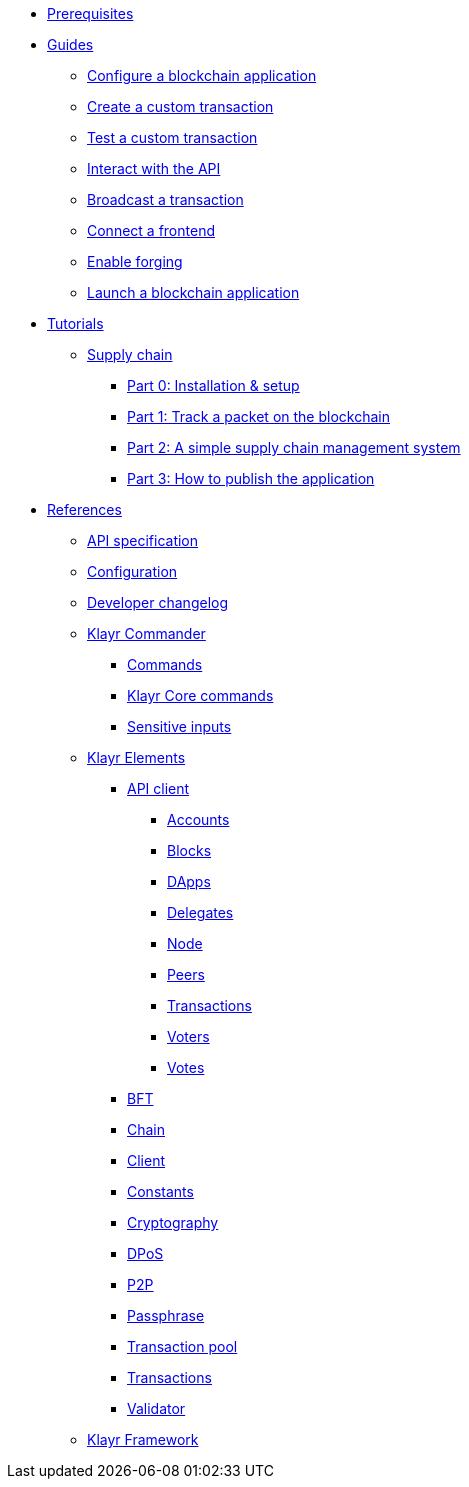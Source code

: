 * xref:setup.adoc[Prerequisites]
* xref:guides/index.adoc[Guides]
** xref:guides/configuration.adoc[Configure a blockchain application]
** xref:guides/customize.adoc[Create a custom transaction]
** xref:guides/test.adoc[Test a custom transaction]
** xref:guides/interact.adoc[Interact with the API]
** xref:guides/broadcast.adoc[Broadcast a transaction]
** xref:guides/frontend.adoc[Connect a frontend]
** xref:guides/forging.adoc[Enable forging]
** xref:guides/launch.adoc[Launch a blockchain application]
* xref:tutorials/index.adoc[Tutorials]
** xref:tutorials/transport.adoc[Supply chain]
*** xref:tutorials/transport0.adoc[Part 0: Installation & setup]
*** xref:tutorials/transport1.adoc[Part 1: Track a packet on the blockchain]
*** xref:tutorials/transport2.adoc[Part 2: A simple supply chain management system]
*** xref:tutorials/transport3.adoc[Part 3: How to publish the application]
* xref:reference/index.adoc[References]
** xref:reference/api.adoc[API specification]
** xref:reference/config.adoc[Configuration]
** xref:reference/changelog.adoc[Developer changelog]
** xref:reference/klayr-commander/index.adoc[Klayr Commander]
*** xref:reference/klayr-commander/commands.adoc[Commands]
*** xref:reference/klayr-commander/klayr-core.adoc[Klayr Core commands]
*** xref:reference/klayr-commander/sensitive-inputs.adoc[Sensitive inputs]
** xref:reference/klayr-elements/index.adoc[Klayr Elements]
*** xref:reference/klayr-elements/api-client.adoc[API client]
**** xref:reference/klayr-elements/api-client/accounts.adoc[Accounts]
**** xref:reference/klayr-elements/api-client/blocks.adoc[Blocks]
**** xref:reference/klayr-elements/api-client/dapps.adoc[DApps]
**** xref:reference/klayr-elements/api-client/delegates.adoc[Delegates]
**** xref:reference/klayr-elements/api-client/node.adoc[Node]
**** xref:reference/klayr-elements/api-client/peers.adoc[Peers]
**** xref:reference/klayr-elements/api-client/transactions.adoc[Transactions]
**** xref:reference/klayr-elements/api-client/voters.adoc[Voters]
**** xref:reference/klayr-elements/api-client/votes.adoc[Votes]
*** xref:reference/klayr-elements/bft.adoc[BFT]
*** xref:reference/klayr-elements/chain.adoc[Chain]
*** xref:reference/klayr-elements/client.adoc[Client]
*** xref:reference/klayr-elements/constants.adoc[Constants]
*** xref:reference/klayr-elements/cryptography.adoc[Cryptography]
*** xref:reference/klayr-elements/dpos.adoc[DPoS]
*** xref:reference/klayr-elements/p2p.adoc[P2P]
*** xref:reference/klayr-elements/passphrase.adoc[Passphrase]
*** xref:reference/klayr-elements/transaction-pool.adoc[Transaction pool]
*** xref:reference/klayr-elements/transactions.adoc[Transactions]
*** xref:reference/klayr-elements/validator.adoc[Validator]
** xref:reference/klayr-framework/index.adoc[Klayr Framework]
